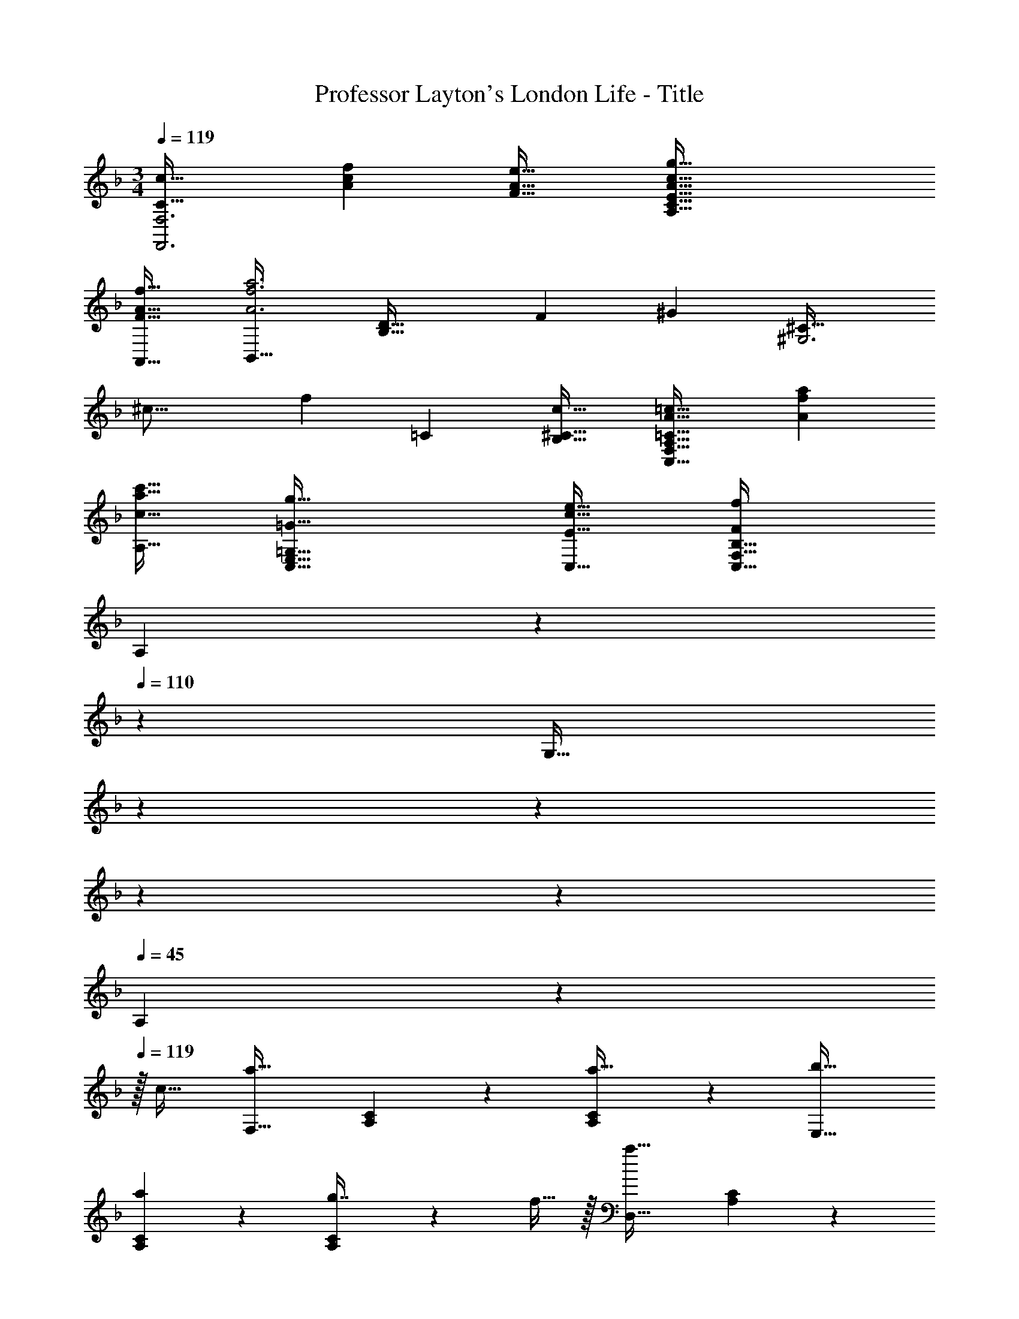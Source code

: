 X: 1
T: Professor Layton's London Life - Title
Z: ABC Generated by Starbound Composer
L: 1/4
M: 3/4
Q: 1/4=119
K: F
[C33/32c33/32F,,3F,3] [Acf] [F31/32A31/32e31/32] [A65/32c65/32g65/32A,65/32C65/32E65/32] 
[F31/32A31/32f31/32A,,31/32] [B,,33/32A3f3a3] [z401/224B,63/32D63/32] [z23/168F5/28] [z/24^G199/96] [z3/32^C33/32^G,3] 
[z37/288^c31/16] [z233/288f521/288] =C [^C31/32c31/32B,31/32] [=C33/32A33/32=c33/32C,65/32F,65/32A,65/32] [Afa] 
[c31/32a31/32c'31/32A,31/32] [=G65/32g65/32C,65/32E,65/32=G,65/32] [E31/32c31/32e31/32C,31/32] [B,33/32F113/24f113/24C,161/32F,161/32] 
[z153/224A,] 
Q: 1/4=115
z3/14 
Q: 1/4=110
z23/224 [z25/224G,31/32] 
Q: 1/4=106
z3/14 
Q: 1/4=102
z3/14 
Q: 1/4=97
z3/14 
Q: 1/4=93
z3/14 
Q: 1/4=45
A,41/24 z7/24 
Q: 1/4=119
z/32 
c31/32 [F,33/32a65/32] [A,37/96C37/96] z59/96 [A,59/160C59/160a31/32] z3/5 [b33/32E,33/32] 
[A,37/96C37/96a] z59/96 [A,59/160C59/160g7/16] z/10 f15/32 z/32 [D,33/32a161/32] [A,37/96C37/96] z59/96 
[A,59/160C59/160] z3/5 C,33/32 [A,37/96C37/96] z11/42 
Q: 1/4=118
z79/224 
Q: 1/4=117
[z17/96A,59/160C59/160c31/32] 
Q: 1/4=116
z17/48 
Q: 1/4=115
z7/16 [z/4F,33/32a65/32] 
Q: 1/4=119
z25/32 [A,37/96C37/96] z59/96 [A,59/160C59/160a31/32] z3/5 [b33/32D,33/32] [A,37/96D37/96a] z59/96 
[A,59/160D59/160g7/16] z/10 f15/32 z/32 [C,33/32c'161/32] [G,37/96C37/96] z59/96 [G,59/160C59/160] z3/5 C,33/32 
[G,37/96C37/96] z59/96 [G,59/160C59/160f31/32] z3/5 [A,,33/32c'65/32] [A,37/96C37/96] z59/96 
[A,59/160C59/160c'31/32] z3/5 [d'33/32D,33/32] [A,37/96D37/96c'] z59/96 [A,59/160D59/160b7/16] z/10 a15/32 z/32 [G,33/32b65/32] 
[B,37/96D37/96] z59/96 [B,59/160D59/160f31/32] z3/5 [^C,33/32f65/32] [B,37/96^C37/96] z59/96 
[B,59/160C59/160g31/32] z3/5 [=C,33/32a3] [A,37/96=C37/96] z59/96 [A,59/160C59/160] z3/5 [C,33/32g17/16] 
[G,37/96C37/96e295/288] z37/84 
Q: 1/4=118
z39/224 [G,59/160C59/160g225/224] z13/80 
Q: 1/4=117
z7/16 
Q: 1/4=119
[F,33/32f113/32] [A,37/96C37/96] z11/42 
Q: 1/4=118
z79/224 
Q: 1/4=117
[z17/96A,59/160C59/160] 
Q: 1/4=116
z17/48 
Q: 1/4=115
z7/16 [z/4F,33/32] 
Q: 1/4=119
z9/32 f15/32 z/32 [A,37/96C37/96g15/32] z11/96 f15/32 z/32 [A,59/160C59/160e7/16] z/10 f15/32 z/32 [C,33/32c'3] 
[G,37/96C37/96] z11/42 
Q: 1/4=118
z79/224 
Q: 1/4=117
[z17/96G,59/160C59/160] 
Q: 1/4=116
z17/48 
Q: 1/4=115
z7/16 [z/4F,33/32f65/32] 
Q: 1/4=119
z25/32 [A,37/96C37/96] z59/96 
[A,59/160C59/160f31/32] z3/5 [C,33/32c'3] [G,37/96C37/96] z11/42 
Q: 1/4=118
z79/224 
Q: 1/4=117
[z17/96G,59/160C59/160] 
Q: 1/4=116
z17/48 
Q: 1/4=115
z7/16 [z/4F,33/32f65/32] 
Q: 1/4=119
z25/32 [A,37/96C37/96] z59/96 [A,59/160C59/160d31/32] z3/5 [B,,33/32b65/32] [B,37/96D37/96] z59/96 
[B,59/160D59/160] z7/20 a/8 b/8 [a33/32^C,33/32] [B,37/96^C37/96e] z59/96 [B,59/160C59/160g31/32] z3/5 [D,33/32f113/32] 
[A,37/96D37/96] z59/96 [A,59/160D59/160] z3/5 [z17/32A,,33/32] f15/32 z/32 [A,37/96=C37/96g15/32] z11/96 f15/32 z/32 
[A,59/160C59/160e7/16] z/10 d15/32 z/32 [B,,33/32c'3] [F,37/96B,37/96] z59/96 [F,59/160B,59/160] z3/5 [F,,33/32f65/32] 
[F,37/96A,37/96] z59/96 [F,59/160A,59/160f31/32] z3/5 [B,,33/32c'3] [F,37/96B,37/96] z59/96 
[F,59/160B,59/160] z3/5 [F,,33/32f65/32] [F,37/96A,37/96] z59/96 [F,59/160A,59/160d31/32] z3/5 [B,,33/32b65/32] 
[B,37/96D37/96] z59/96 [B,59/160D59/160b31/32] z7/20 =b/8 c'/8 [^c'33/32B,,33/32] [B,37/96^C37/96=c'] z59/96 
[B,59/160C59/160_b31/32] z3/5 [=C,33/32a3] [A,37/96=C37/96] z59/96 [A,59/160C59/160] z3/5 [G33/32g33/32C,,33/32C,33/32] 
[AaD,,D,] [B31/32b31/32E,,31/32E,31/32] [F,,33/32F,33/32A65/32a65/32] [A,37/96C37/96] z59/96 
[A,59/160C59/160A31/32a31/32] z3/5 [B33/32b33/32E,,33/32E,33/32] [A,37/96C37/96Aa] z59/96 [A,59/160C59/160G7/16g15/32] z/10 [F15/32f/] z/32 [D,,33/32D,33/32A161/32a161/32] 
[A,37/96C37/96] z59/96 [A,59/160C59/160] z3/5 [C,,33/32C,33/32] [A,37/96C37/96] z11/42 
Q: 1/4=118
z79/224 
Q: 1/4=117
[z17/96A,59/160C59/160c31/32] 
Q: 1/4=116
z17/48 
Q: 1/4=115
z7/16 [z/4F,,33/32F,33/32A65/32a65/32] 
Q: 1/4=119
z25/32 [A,37/96C37/96] z59/96 [A,59/160C59/160A31/32a31/32] z3/5 [B33/32b33/32D,,33/32D,33/32] 
[A,37/96D37/96Aa] z59/96 [A,59/160D59/160G7/16g15/32] z/10 [F15/32f/] z/32 [C,,33/32C,33/32c161/32c'161/32] [G,37/96C37/96] z59/96 
[G,59/160C59/160] z3/5 [C,,33/32C,33/32] [G,37/96C37/96] z59/96 [G,59/160C59/160F31/32f31/32] z3/5 [A,,,33/32A,,33/32c65/32c'65/32] 
[A,37/96C37/96] z59/96 [A,59/160C59/160c31/32c'31/32] z3/5 [d33/32d'33/32D,,33/32D,33/32] [A,37/96D37/96cc'] z11/42 
Q: 1/4=118
z79/224 
Q: 1/4=117
[z17/96A,59/160D59/160B7/16b15/32] 
Q: 1/4=116
z7/24 [z/16A15/32a/] 
Q: 1/4=115
z7/16 [z/4G,,33/32G,33/32B65/32b65/32] 
Q: 1/4=119
z25/32 [B,37/96D37/96] z59/96 [B,59/160D59/160d31/32d'31/32] z3/5 [f33/32f'33/32^C,,33/32^C,33/32] 
[B,37/96^C37/96^c^c'] z59/96 [B,59/160C59/160B31/32b31/32] z3/5 [=C,,33/32=C,33/32A3a3] [A,37/96=C37/96] z59/96 
[A,59/160C59/160] z3/5 [G33/32g33/32C,,33/32C,33/32] [G,37/96C37/96Ee] z59/96 [G,59/160C59/160G31/32g31/32] z3/5 [F,,33/32F,33/32F101/18f101/18] 
[A,37/96C37/96] z25/84 
Q: 1/4=115
z3/14 
Q: 1/4=110
z23/224 [z25/224A,59/160C59/160] 
Q: 1/4=106
z3/14 
Q: 1/4=102
z3/14 
Q: 1/4=97
z3/14 
Q: 1/4=93
z3/14 [F,,,47/18F,,47/18] 
